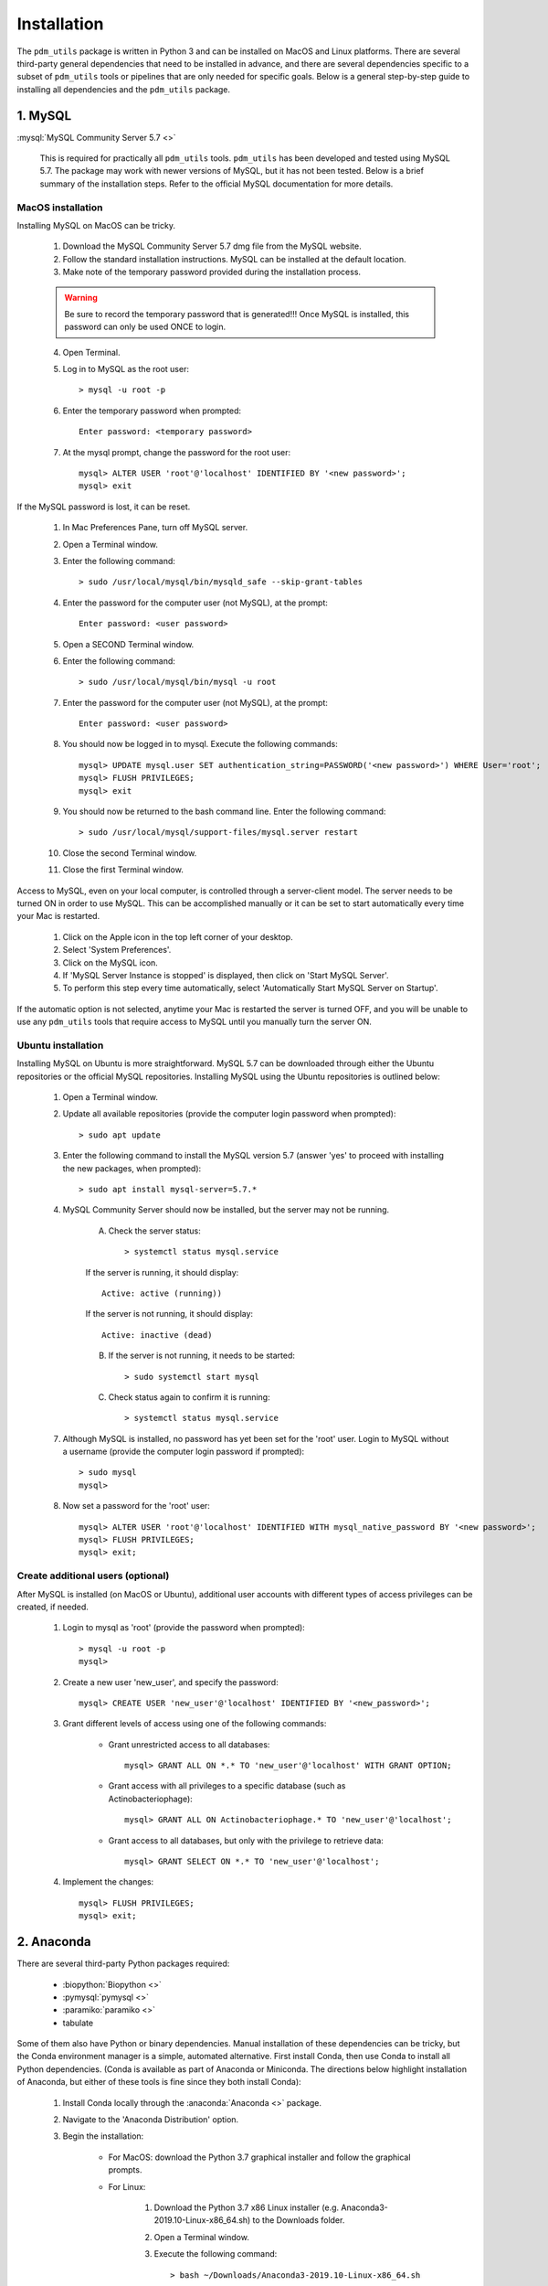 .. _installation:

Installation
============


The ``pdm_utils`` package is written in Python 3 and can be installed on MacOS and Linux platforms. There are several third-party general dependencies that need to be installed in advance, and there are several dependencies specific to a subset of ``pdm_utils`` tools or pipelines that are only needed for specific goals. Below is a general step-by-step guide to installing all dependencies and the ``pdm_utils`` package.


1. MySQL
________

:mysql:`MySQL Community Server 5.7 <>`

    This is required for practically all ``pdm_utils`` tools. ``pdm_utils`` has been developed and tested using MySQL 5.7. The package may work with newer versions of MySQL, but it has not been tested. Below is a brief summary of the installation steps. Refer to the official MySQL documentation for more details.



MacOS installation
******************

Installing MySQL on MacOS can be tricky.

    1. Download the MySQL Community Server 5.7 dmg file from the MySQL website.
    2. Follow the standard installation instructions. MySQL can be installed at the default location.
    3. Make note of the temporary password provided during the installation process.

    .. warning::
         Be sure to record the temporary password that is generated!!! Once MySQL is installed, this password can only be used ONCE to login.

    4. Open Terminal.
    5. Log in to MySQL as the root user::

        > mysql -u root -p

    6. Enter the temporary password when prompted::

        Enter password: <temporary password>

    7. At the mysql prompt, change the password for the root user::

        mysql> ALTER USER 'root'@'localhost' IDENTIFIED BY '<new password>';
        mysql> exit


If the MySQL password is lost, it can be reset.

    1. In Mac Preferences Pane, turn off MySQL server.
    2. Open a Terminal window.
    3. Enter the following command::

        > sudo /usr/local/mysql/bin/mysqld_safe --skip-grant-tables

    4. Enter the password for the computer user (not MySQL), at the prompt::

        Enter password: <user password>

    5. Open a SECOND Terminal window.
    6. Enter the following command::

        > sudo /usr/local/mysql/bin/mysql -u root

    7. Enter the password for the computer user (not MySQL), at the prompt::

        Enter password: <user password>

    8. You should now be logged in to mysql. Execute the following commands::

            mysql> UPDATE mysql.user SET authentication_string=PASSWORD('<new password>') WHERE User='root';
            mysql> FLUSH PRIVILEGES;
            mysql> exit

    9. You should now be returned to the bash command line. Enter the following command::

        > sudo /usr/local/mysql/support-files/mysql.server restart

    10. Close the second Terminal window.
    11. Close the first Terminal window.


Access to MySQL, even on your local computer, is controlled through a server-client model. The server needs to be turned ON in order to use MySQL. This can be accomplished manually or it can be set to start automatically every time your Mac is restarted.

    1. Click on the Apple icon in the top left corner of your desktop.
    2. Select 'System Preferences'.
    3. Click on the MySQL icon.
    4. If 'MySQL Server Instance is stopped' is displayed, then click on 'Start MySQL Server'.
    5. To perform this step every time automatically, select 'Automatically Start MySQL Server on Startup'.

If the automatic option is not selected, anytime your Mac is restarted the server is turned OFF, and you will be unable to use any ``pdm_utils`` tools that require access to MySQL until you manually turn the server ON.


Ubuntu installation
*******************

Installing MySQL on Ubuntu is more straightforward. MySQL 5.7 can be downloaded through either the Ubuntu repositories or the official MySQL repositories. Installing MySQL using the Ubuntu repositories is outlined below:

    1. Open a Terminal window.
    2. Update all available repositories (provide the computer login password when prompted)::

        > sudo apt update

    3. Enter the following command to install the MySQL version 5.7 (answer 'yes' to proceed with installing the new packages, when prompted)::

        > sudo apt install mysql-server=5.7.*

    4. MySQL Community Server should now be installed, but the server may not be running.

        A. Check the server status::

            > systemctl status mysql.service

        If the server is running, it should display::

            Active: active (running))

        If the server is not running, it should display::

            Active: inactive (dead)


        B. If the server is not running, it needs to be started::

            > sudo systemctl start mysql


        C. Check status again to confirm it is running::

            > systemctl status mysql.service


    7. Although MySQL is installed, no password has yet been set for the 'root' user. Login to MySQL without a username (provide the computer login password if prompted)::

        > sudo mysql
        mysql>

    8. Now set a password for the 'root' user::

        mysql> ALTER USER 'root'@'localhost' IDENTIFIED WITH mysql_native_password BY '<new password>';
        mysql> FLUSH PRIVILEGES;
        mysql> exit;




Create additional users (optional)
**********************************

After MySQL is installed (on MacOS or Ubuntu), additional user accounts with different types of access privileges can be created, if needed.

    1. Login to mysql as 'root' (provide the password when prompted)::

        > mysql -u root -p
        mysql>

    2. Create a new user 'new_user', and specify the password::

        mysql> CREATE USER 'new_user'@'localhost' IDENTIFIED BY '<new_password>';

    3. Grant different levels of access using one of the following commands:

        - Grant unrestricted access to all databases::

            mysql> GRANT ALL ON *.* TO 'new_user'@'localhost' WITH GRANT OPTION;

        - Grant access with all privileges to a specific database (such as Actinobacteriophage)::

            mysql> GRANT ALL ON Actinobacteriophage.* TO 'new_user'@'localhost';

        - Grant access to all databases, but only with the privilege to retrieve data::

            mysql> GRANT SELECT ON *.* TO 'new_user'@'localhost';

    4. Implement the changes::

        mysql> FLUSH PRIVILEGES;
        mysql> exit;



2. Anaconda
___________

There are several third-party Python packages required:

    - :biopython:`Biopython <>`
    - :pymysql:`pymysql <>`
    - :paramiko:`paramiko <>`
    - tabulate

Some of them also have Python or binary dependencies. Manual installation of these dependencies can be tricky, but the Conda environment manager is a simple, automated alternative. First install Conda, then use Conda to install all Python dependencies. (Conda is available as part of Anaconda or Miniconda. The directions below highlight installation of Anaconda, but either of these tools is fine since they both install Conda):

    1. Install Conda locally through the :anaconda:`Anaconda <>` package.

    2. Navigate to the 'Anaconda Distribution' option.

    3. Begin the installation:

        - For MacOS: download the Python 3.7 graphical installer and follow the graphical prompts.

        - For Linux:

            1. Download the Python 3.7 x86 Linux installer (e.g. Anaconda3-2019.10-Linux-x86_64.sh) to the Downloads folder.
            2. Open a Terminal window.
            3. Execute the following command::

                > bash ~/Downloads/Anaconda3-2019.10-Linux-x86_64.sh


    4. Follow the manufacturer's installation instructions.

        - Accept the license agreement.
        - Install at the default directory.
        - Enter 'yes' when prompted for the installer to run conda init.

    5. Optional: execute the following command to prevent Conda from starting up automatically every time a Terminal window is opened::

        > conda config --set auto_activate_base false

    6. Close the Terminal window and open a new window.

    7. After installing Conda, create an environment to be able to install and use ``pdm_utils`` (the example below creates a Conda environment named 'pdm_utils', but it can be named anything). Enter 'y' when prompted to install all dependencies::

        > conda create --name pdm_utils python pip biopython pymysql paramiko tabulate curl

    8. After the Conda environment is created, it needs to be activated using the following command. The command line prompt will now include '(pdm_utils)', indicating it is operating within this environment::

        > conda activate pdm_utils
        (pdm_utils)>

    9. Optional: enter the following command to exit the Conda environment. The default command line prompt will be displayed, and the name of the Conda environment will no longer be displayed::

        (pdm_utils)> conda deactivate
        >


.. note::

    If Conda is used to manage dependencies, the Conda environment must be activated every time you want to use ``pdm_utils``. Otherwise, an error will be encountered.


The 'pdm_utils' Conda environment now contains the necessary dependencies, and the actual ``pdm_utils`` Python package can be installed (see below).


3. The ``pdm_utils`` package
____________________________

Once MySQL and the Conda environment are installed, ``pdm_utils`` can be easily installed:

    1. Open a Terminal window.

    2. Activate the Conda environment (see above).

    3. Install the ``pdm_utils`` package using pip::

        (pdm_utils)> pip install pdm_utils

    4. The package is routinely updated, and the most recent version can be retrieved::

        (pdm_utils)> pip install --upgrade pdm_utils


4. MySQL database instance
_______________________________

Many ``pdm_utils`` modules and pipelines require access to a specifically structured MySQL database.

The primary database instance that reflects the most up-to-date actinobacteriophage genomics data in the SEA-PHAGES program is the 'Actinobacteriophage' database. Typically, different versions, or instances, of the database are created ('frozen') for specific studies/publications. The unique name of the database is normally published in the Materials and Methods.

The ``pdm_utils get_db`` installation management tool can be used to retrieve, install, and update these databases, or any custom MySQL database that is compliant with the database schema, from a local file or from the Hatfull lab server (:ref:`getdb <getdb>`).

Alternatively, databases can be manually downloaded and installed, as described below (using Actinobacteriophage as an example):

Manual installation
*******************

    1. Open a Terminal window.
    2. Create an empty database (enter your password when prompted)::

        > mysql -u root -p --execute "CREATE DATABASE Actinobacteriophage"

    3. Retrieve the current version of the database::

        > curl http://phamerator.webfactional.com/databases_Hatfull/Actinobacteriophage.sql > ./Actinobacteriophage.sql

    4. Import the database into MySQL (enter your password when prompted)::

        > mysql -u root -p Actinobacteriophage < Actinobacteriophage.sql


Manual update
*************

    1. Log in to MySQL (enter your password when prompted)::

        > mysql -u root -p

    2. Execute the following query to get the current version::

        mysql> SELECT Version FROM version;
        mysql> exit

    3. Download the current version file from the Hatfull lab server::

        > curl http://phamerator.webfactional.com/databases_Hatfull/Actinobacteriophage.version > ./Actinobacteriophage.version

    4. If the current version on the server is different from the version in the local MySQL database, there is a new database available on the server. Repeat steps 3-4 listed above in the 'Manual Installation' section.









5. Tool-specific dependencies
_____________________________

Several ``pdm_utils`` tools have specific dependencies. Install the following tools/files as needed.


MMSeqs
******


:mmseqs:`MMSeqs <>`

    Required only if gene phamilies need to be identified using MMSeqs in the 'phamerate' pipeline.

# TODO add installation instructions.


NCBI Blast+ toolkit
*******************

:blastplus:`NCBI blast+ <>`

    Required only if conserved domains within genes need to be identified from the NCBI Conserved Domain Database in the 'cdd' pipeline.

    1. Follow the installation instructions at the link above according to your operating system.
    2. The cdd tool assumes the binaries are installed at "/usr/bin/rpsblast+".


NCBI Conserved Domain Database
******************************

:cdd:`NCBI Conserved Domain Database <>`

    Required only if conserved domains within genes need to be identified from the NCBI Conserved Domain Database in the 'cdd' pipeline.

    1. Download the compressed :cdd_le:`NCBI CDD <>`.
    2. Expand the archived file into a directory of CDD files.




``pdm_utils`` source code repository
************************************

Some ``pdm_utils`` tools may require non-Python data files that are not directly installed with the Python package. Instead, these files are available on the ``pdm_utils`` git repository, which can be accessed through :pdmutils:`GitHub <>`. The repository can be downloaded two ways:

    1. Using git on the command line::

        > git clone https://github.com/SEA-PHAGES/pdm_utils.git

    2. Manually through GitHub.
